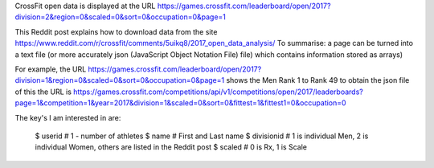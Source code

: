 .. _notes:

CrossFit open data is displayed at the URL
https://games.crossfit.com/leaderboard/open/2017?division=2&region=0&scaled=0&sort=0&occupation=0&page=1

This Reddit post explains how to download data from the site
https://www.reddit.com/r/crossfit/comments/5uikq8/2017_open_data_analysis/
To summarise: a page can be turned into a text file (or more accurately json 
(JavaScript Object Notation File) file) which contains information stored as arrays)

For example, the URL
https://games.crossfit.com/leaderboard/open/2017?division=1&region=0&scaled=0&sort=0&occupation=0&page=1
shows the Men Rank 1 to Rank 49
to obtain the json file of this the URL is
https://games.crossfit.com/competitions/api/v1/competitions/open/2017/leaderboards?page=1&competition=1&year=2017&division=1&scaled=0&sort=0&fittest=1&fittest1=0&occupation=0

The key's I am interested in are:

    $ userid # 1 - number of athletes
    $ name # First and Last name
    $ divisionid # 1 is individual Men, 2 is individual Women, others are listed in the Reddit post
    $ scaled # 0 is Rx, 1 is Scale
    

